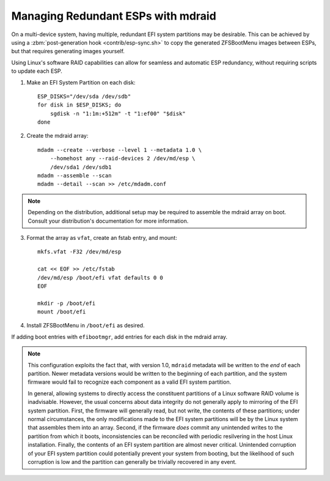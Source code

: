 Managing Redundant ESPs with mdraid
===================================

On a multi-device system, having multiple, redundant EFI system partitions may
be desirable. This can be achieved by using a :zbm:`post-generation hook <contrib/esp-sync.sh>`
to copy the generated ZFSBootMenu images between ESPs, but that requires generating
images yourself.

Using Linux's software RAID capabilities can allow for seamless and automatic ESP
redundancy, without requiring scripts to update each ESP.

1. Make an EFI System Partition on each disk::

    ESP_DISKS="/dev/sda /dev/sdb"
    for disk in $ESP_DISKS; do
        sgdisk -n "1:1m:+512m" -t "1:ef00" "$disk"
    done

2. Create the mdraid array::

    mdadm --create --verbose --level 1 --metadata 1.0 \
        --homehost any --raid-devices 2 /dev/md/esp \
        /dev/sda1 /dev/sdb1
    mdadm --assemble --scan
    mdadm --detail --scan >> /etc/mdadm.conf

.. note::

   Depending on the distribution, additional setup may be required to assemble the
   mdraid array on boot. Consult your distribution's documentation for more information.

3. Format the array as ``vfat``, create an fstab entry, and mount::

    mkfs.vfat -F32 /dev/md/esp

    cat << EOF >> /etc/fstab
    /dev/md/esp /boot/efi vfat defaults 0 0
    EOF

    mkdir -p /boot/efi
    mount /boot/efi

4. Install ZFSBootMenu in ``/boot/efi`` as desired.

If adding boot entries with ``efibootmgr``, add entries for each disk in the mdraid array.

.. note::

    This configuration exploits the fact that, with version 1.0, ``mdraid``
    metadata will be written to the *end* of each partition. Newer metadata
    versions would be written to the beginning of each partition, and the
    system firmware would fail to recognize each component as a valid EFI
    system partition.

    In general, allowing systems to directly access the constituent partitions
    of a Linux software RAID volume is inadvisable. However, the usual concerns
    about data integrity do not generally apply to mirroring of the EFI system
    partition. First, the firmware will generally read, but not write, the
    contents of these partitions; under normal circumstances, the only
    modifications made to the EFI system partitions will be by the Linux system
    that assembles them into an array. Second, if the firmware *does* commit
    any unintended writes to the partition from which it boots, inconsistencies
    can be reconciled with periodic resilvering in the host Linux installation.
    Finally, the contents of an EFI system partition are almost never critical.
    Unintended corruption of your EFI system partition could potentially
    prevent your system from booting, but the likelihood of such corruption is
    low and the partition can generally be trivially recovered in any event.
